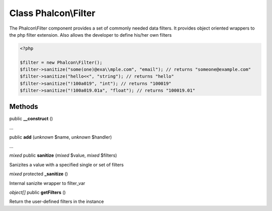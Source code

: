 Class **Phalcon\\Filter**
=========================

The Phalcon\\Filter component provides a set of commonly needed data filters. It provides object oriented wrappers to the php filter extension. Also allows the developer to define his/her own filters 

.. code-block:: php

    <?php

    $filter = new Phalcon\Filter();
    $filter->sanitize("some(one)@exa\\mple.com", "email"); // returns "someone@example.com"
    $filter->sanitize("hello<<", "string"); // returns "hello"
    $filter->sanitize("!100a019", "int"); // returns "100019"
    $filter->sanitize("!100a019.01a", "float"); // returns "100019.01"



Methods
---------

public **__construct** ()

...


public **add** (*unknown* $name, *unknown* $handler)

...


*mixed* public **sanitize** (*mixed* $value, *mixed* $filters)

Sanizites a value with a specified single or set of filters



*mixed* protected **_sanitize** ()

Internal sanizite wrapper to filter_var



*object[]* public **getFilters** ()

Return the user-defined filters in the instance



